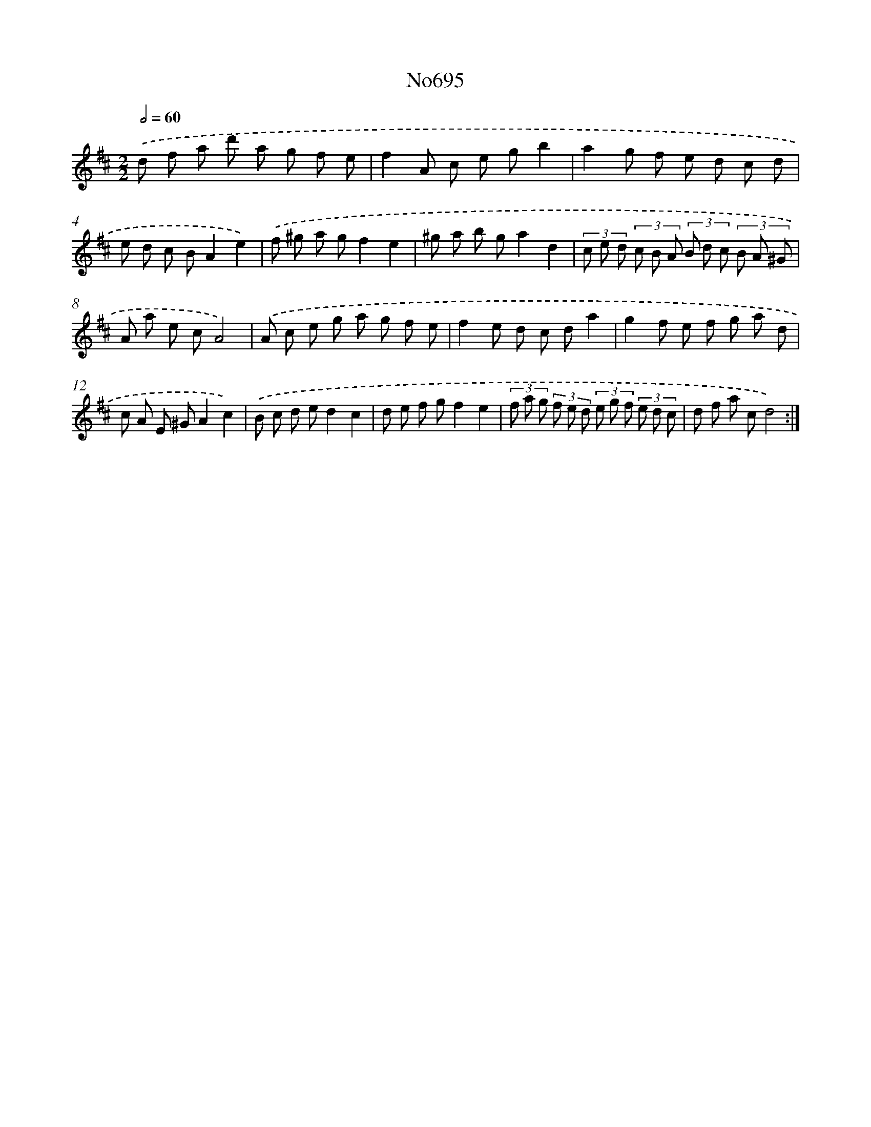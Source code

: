 X: 7128
T: No695
%%abc-version 2.0
%%abcx-abcm2ps-target-version 5.9.1 (29 Sep 2008)
%%abc-creator hum2abc beta
%%abcx-conversion-date 2018/11/01 14:36:34
%%humdrum-veritas 4118824247
%%humdrum-veritas-data 406580627
%%continueall 1
%%barnumbers 0
L: 1/8
M: 2/2
Q: 1/2=60
K: D clef=treble
.('d f a d' a g f e |
f2A c e gb2 |
a2g f e d c d |
e d c BA2e2) |
.('f ^g a gf2e2 |
^g a b ga2d2 |
(3c e d (3c B A (3B d c (3B A ^G |
A a e cA4) |
.('A c e g a g f e |
f2e d c da2 |
g2f e f g a d |
c A E ^GA2c2) |
.('B c d ed2c2 |
d e f gf2e2 |
(3f a g (3f e d (3e g f (3e d c |
d f a cd4) :|]
